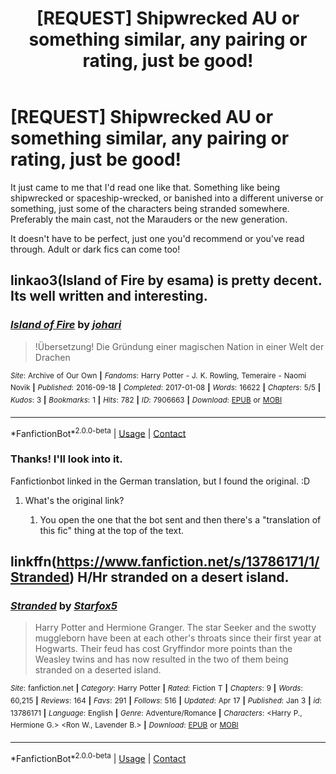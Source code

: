 #+TITLE: [REQUEST] Shipwrecked AU or something similar, any pairing or rating, just be good!

* [REQUEST] Shipwrecked AU or something similar, any pairing or rating, just be good!
:PROPERTIES:
:Author: ToValhallaHUN
:Score: 11
:DateUnix: 1620530353.0
:DateShort: 2021-May-09
:FlairText: Request
:END:
It just came to me that I'd read one like that. Something like being shipwrecked or spaceship-wrecked, or banished into a different universe or something, just some of the characters being stranded somewhere. Preferably the main cast, not the Marauders or the new generation.

It doesn't have to be perfect, just one you'd recommend or you've read through. Adult or dark fics can come too!


** linkao3(Island of Fire by esama) is pretty decent. Its well written and interesting.
:PROPERTIES:
:Author: AskMeAboutKtizo
:Score: 4
:DateUnix: 1620531521.0
:DateShort: 2021-May-09
:END:

*** [[https://archiveofourown.org/works/7906663][*/Island of Fire/*]] by [[https://www.archiveofourown.org/users/johari/pseuds/johari][/johari/]]

#+begin_quote
  !Übersetzung! Die Gründung einer magischen Nation in einer Welt der Drachen
#+end_quote

^{/Site/:} ^{Archive} ^{of} ^{Our} ^{Own} ^{*|*} ^{/Fandoms/:} ^{Harry} ^{Potter} ^{-} ^{J.} ^{K.} ^{Rowling,} ^{Temeraire} ^{-} ^{Naomi} ^{Novik} ^{*|*} ^{/Published/:} ^{2016-09-18} ^{*|*} ^{/Completed/:} ^{2017-01-08} ^{*|*} ^{/Words/:} ^{16622} ^{*|*} ^{/Chapters/:} ^{5/5} ^{*|*} ^{/Kudos/:} ^{3} ^{*|*} ^{/Bookmarks/:} ^{1} ^{*|*} ^{/Hits/:} ^{782} ^{*|*} ^{/ID/:} ^{7906663} ^{*|*} ^{/Download/:} ^{[[https://archiveofourown.org/downloads/7906663/Island%20of%20Fire.epub?updated_at=1485784020][EPUB]]} ^{or} ^{[[https://archiveofourown.org/downloads/7906663/Island%20of%20Fire.mobi?updated_at=1485784020][MOBI]]}

--------------

*FanfictionBot*^{2.0.0-beta} | [[https://github.com/FanfictionBot/reddit-ffn-bot/wiki/Usage][Usage]] | [[https://www.reddit.com/message/compose?to=tusing][Contact]]
:PROPERTIES:
:Author: FanfictionBot
:Score: 1
:DateUnix: 1620531545.0
:DateShort: 2021-May-09
:END:


*** Thanks! I'll look into it.

Fanfictionbot linked in the German translation, but I found the original. :D
:PROPERTIES:
:Author: ToValhallaHUN
:Score: 1
:DateUnix: 1620533172.0
:DateShort: 2021-May-09
:END:

**** What's the original link?
:PROPERTIES:
:Author: Lynix2341
:Score: 1
:DateUnix: 1620536246.0
:DateShort: 2021-May-09
:END:

***** You open the one that the bot sent and then there's a "translation of this fic" thing at the top of the text.
:PROPERTIES:
:Author: ToValhallaHUN
:Score: 2
:DateUnix: 1620542296.0
:DateShort: 2021-May-09
:END:


** linkffn([[https://www.fanfiction.net/s/13786171/1/Stranded]]) H/Hr stranded on a desert island.
:PROPERTIES:
:Author: davidwelch158
:Score: 2
:DateUnix: 1620551182.0
:DateShort: 2021-May-09
:END:

*** [[https://www.fanfiction.net/s/13786171/1/][*/Stranded/*]] by [[https://www.fanfiction.net/u/2548648/Starfox5][/Starfox5/]]

#+begin_quote
  Harry Potter and Hermione Granger. The star Seeker and the swotty muggleborn have been at each other's throats since their first year at Hogwarts. Their feud has cost Gryffindor more points than the Weasley twins and has now resulted in the two of them being stranded on a deserted island.
#+end_quote

^{/Site/:} ^{fanfiction.net} ^{*|*} ^{/Category/:} ^{Harry} ^{Potter} ^{*|*} ^{/Rated/:} ^{Fiction} ^{T} ^{*|*} ^{/Chapters/:} ^{9} ^{*|*} ^{/Words/:} ^{60,215} ^{*|*} ^{/Reviews/:} ^{164} ^{*|*} ^{/Favs/:} ^{291} ^{*|*} ^{/Follows/:} ^{516} ^{*|*} ^{/Updated/:} ^{Apr} ^{17} ^{*|*} ^{/Published/:} ^{Jan} ^{3} ^{*|*} ^{/id/:} ^{13786171} ^{*|*} ^{/Language/:} ^{English} ^{*|*} ^{/Genre/:} ^{Adventure/Romance} ^{*|*} ^{/Characters/:} ^{<Harry} ^{P.,} ^{Hermione} ^{G.>} ^{<Ron} ^{W.,} ^{Lavender} ^{B.>} ^{*|*} ^{/Download/:} ^{[[http://www.ff2ebook.com/old/ffn-bot/index.php?id=13786171&source=ff&filetype=epub][EPUB]]} ^{or} ^{[[http://www.ff2ebook.com/old/ffn-bot/index.php?id=13786171&source=ff&filetype=mobi][MOBI]]}

--------------

*FanfictionBot*^{2.0.0-beta} | [[https://github.com/FanfictionBot/reddit-ffn-bot/wiki/Usage][Usage]] | [[https://www.reddit.com/message/compose?to=tusing][Contact]]
:PROPERTIES:
:Author: FanfictionBot
:Score: 1
:DateUnix: 1620551201.0
:DateShort: 2021-May-09
:END:
